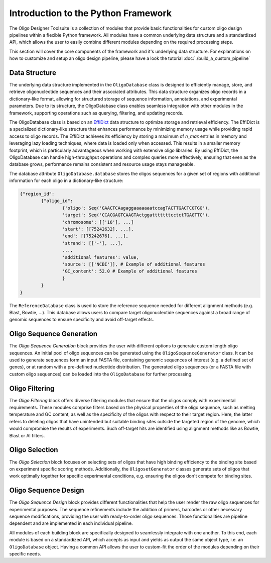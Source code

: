 Introduction to the Python Framework
=================================================

The Oligo Designer Toolsuite is a collection of modules that provide basic functionalities for custom oligo design pipelines within a flexible Python framework.
All modules have a common underlying data structure and a standardized API, which allows the user to easily combine different modules depending on the required processing steps. 

.. image:: ../_figures/ODT_workflow.png

This section will cover the core components of the framework and it's underlying data structure.
For explanations on how to customize and setup an oligo design pipeline, please have a look the tutorial :doc:`./build_a_custom_pipeline`

Data Structure
---------------

The underlying data structure implemented in the ``OligoDatabase`` class is designed to efficiently manage, store, and retrieve oligonucleotide sequences and their associated attributes. 
This data structure organizes oligo records in a dictionary-like format, allowing for structured storage of sequence information, annotations, and experimental parameters. 
Due to its structure, the OligoDatabase class enables seamless integration with other modules in the framework, supporting operations such as querying, filtering, and updating records. 

.. image:: ../_figures/effidict.png
   :align: right
   :alt: EffiDict Data Structure Diagram
   :width: 200px

The OligoDatabase class is based on an `EffiDict <https://github.com/HelmholtzAI-Consultants-Munich/EffiDict>`__ data structure to optimize storage and retrieval efficiency. The EffiDict is a specialized dictionary-like structure that 
enhances performance by minimizing memory usage while providing rapid access to oligo records. The EffiDict achieves its efficiency by storing a maximum of *n_max* entries in memory and 
leveraging lazy loading techniques, where data is loaded only when accessed. This results in a smaller memory footprint, which is particularly advantageous when working with 
extensive oligo libraries. By using EffiDict, the OligoDatabase can handle high-throughput operations and complex queries more effectively, ensuring that even as the database grows, 
performance remains consistent and resource usage stays manageable. 

The database attribute ``OligoDatabase.database`` stores the oligos sequences for a given set of regions with additional information for each oligo in a dictionary-like structure:

..  code-block:: python

	{"region_id":
		{"oligo_id":
			{'oligo': Seq('GAACTCAagaggaaaaaaatccagTACTTGACTCGTGG'),
			'target': Seq('CCACGAGTCAAGTActggatttttttcctctTGAGTTC'),
			'chromosome': [['16'], ...]
			'start': [[75242632], ...],
			'end': [[75242676], ...],
			'strand': [['-'], ...],
			...,
			'additional features': value,
			'source': [['NCBI']], # Example of additional features
			'GC_content': 52.0 # Example of additional features
			}
		}
	}


The ``ReferenceDatabase`` class is used to store the reference sequence needed for different alignment methods (e.g. Blast, Bowtie, ...).
This database allows users to compare target oligonucleotide sequences against a broad range of genomic sequences to ensure specificity and avoid off-target effects.

Oligo Sequence Generation
--------------------------

The *Oligo Sequence Generation* block provides the user with different options to generate custom length oligo sequences.
An initial pool of oligo sequences can be generated using the ``OligoSequenceGenerator`` class. 
It can be used to generate sequences form an input FASTA file, containing genomic sequences of interest (e.g. a defined set of genes), or at random with a pre-defined nucleotide distribution.
The generated oligo sequences (or a FASTA file with custom oligo sequences) can be loaded into the ``OligoDatabase`` for further processing.

Oligo Filtering
----------------

The *Oligo Filtering* block offers diverse filtering modules that ensure that the oligos comply with experimental requirements. 
These modules comprise filters based on the physical properties of the oligo sequence, such as melting temperature and GC content, as well as the specificity of the oligos with respect to their target region. 
Here, the latter refers to deleting oligos that have unintended but suitable binding sites outside the targeted region of the genome, which would compromise the results of experiments.
Such off-target hits are identified using alignment methods like as Bowtie, Blast or AI filters.

Oligo Selection
----------------

The *Oligo Selection* block focuses on selecting sets of oligos that have high binding efficiency to the binding site based on experiment specific scoring methods.
Additionally, the ``OligosetGenerator`` classes generate sets of oligos that work optimally together for specific experimental conditions, 
e.g. ensuring the oligos don't compete for binding sites.

Oligo Sequence Design
----------------------

The *Oligo Sequence Design* block provides different functionalities that help the user render the
raw oligo sequences for experimental purposes. The sequence refinements include the addition of primers, barcodes or
other necessary sequence modifications, providing the user with ready-to-order oligo sequences. 
Those functionalities are pipeline dependent and are implemented in each individual pipeline.


All modules of each building block are specifically designed to seamlessly integrate with one another. 
To this end, each module is based on a standardized API, which accepts as input and yields as output the same object type, 
i.e. an ``OligoDatabase`` object. Having a common API allows the user to custom-fit the order of the modules depending on their specific needs.